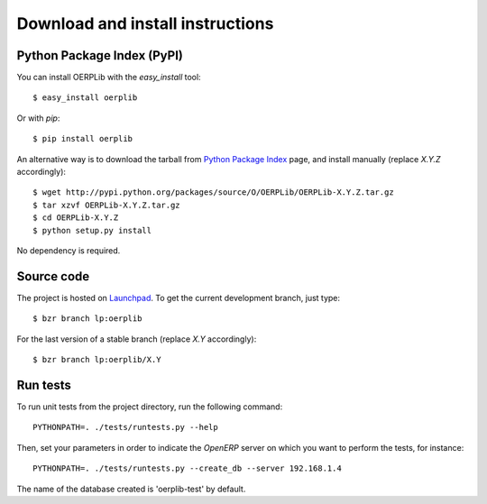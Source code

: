 .. _download-install:

Download and install instructions
=================================

Python Package Index (PyPI)
---------------------------

You can install OERPLib with the `easy_install` tool::

    $ easy_install oerplib

Or with `pip`::

    $ pip install oerplib

An alternative way is to download the tarball from
`Python Package Index <http://pypi.python.org/pypi/OERPLib/>`_ page,
and install manually (replace `X.Y.Z` accordingly)::

    $ wget http://pypi.python.org/packages/source/O/OERPLib/OERPLib-X.Y.Z.tar.gz
    $ tar xzvf OERPLib-X.Y.Z.tar.gz
    $ cd OERPLib-X.Y.Z
    $ python setup.py install

No dependency is required.

Source code
-----------

The project is hosted on `Launchpad <https://launchpad.net/oerplib>`_.
To get the current development branch, just type::

    $ bzr branch lp:oerplib

For the last version of a stable branch (replace `X.Y` accordingly)::

    $ bzr branch lp:oerplib/X.Y

Run tests
---------

.. versionadded:: 0.4.0

To run unit tests from the project directory, run the following command::

    PYTHONPATH=. ./tests/runtests.py --help

Then, set your parameters in order to indicate the `OpenERP` server on which
you want to perform the tests, for instance::

    PYTHONPATH=. ./tests/runtests.py --create_db --server 192.168.1.4

The name of the database created is 'oerplib-test' by default.

